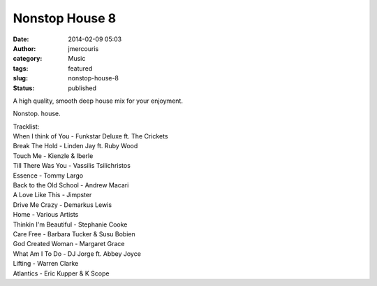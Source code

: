 Nonstop House 8
###############
:date: 2014-02-09 05:03
:author: jmercouris
:category: Music
:tags: featured
:slug: nonstop-house-8
:status: published

A high quality, smooth deep house mix for your enjoyment.


.. youtube:: MKUOd6UVOlc

Nonstop. house.

| Tracklist:
| When I think of You - Funkstar Deluxe ft. The Crickets
| Break The Hold - Linden Jay ft. Ruby Wood
| Touch Me - Kienzle & Iberle
| Till There Was You - Vassilis Tsilichristos
| Essence - Tommy Largo
| Back to the Old School - Andrew Macari
| A Love Like This - Jimpster
| Drive Me Crazy - Demarkus Lewis
| Home - Various Artists
| Thinkin I'm Beautiful - Stephanie Cooke
| Care Free - Barbara Tucker & Susu Bobien
| God Created Woman - Margaret Grace
| What Am I To Do - DJ Jorge ft. Abbey Joyce
| Lifting - Warren Clarke
| Atlantics - Eric Kupper & K Scope
